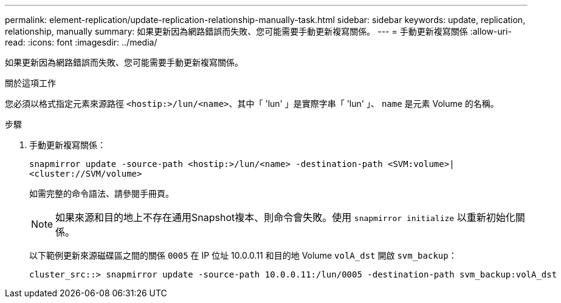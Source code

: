 ---
permalink: element-replication/update-replication-relationship-manually-task.html 
sidebar: sidebar 
keywords: update, replication, relationship, manually 
summary: 如果更新因為網路錯誤而失敗、您可能需要手動更新複寫關係。 
---
= 手動更新複寫關係
:allow-uri-read: 
:icons: font
:imagesdir: ../media/


[role="lead"]
如果更新因為網路錯誤而失敗、您可能需要手動更新複寫關係。

.關於這項工作
您必須以格式指定元素來源路徑 `<hostip:>/lun/<name>`、其中「 'lun' 」是實際字串「 'lun' 」、 `name` 是元素 Volume 的名稱。

.步驟
. 手動更新複寫關係：
+
`snapmirror update -source-path <hostip:>/lun/<name> -destination-path <SVM:volume>|<cluster://SVM/volume>`

+
如需完整的命令語法、請參閱手冊頁。

+
[NOTE]
====
如果來源和目的地上不存在通用Snapshot複本、則命令會失敗。使用 `snapmirror initialize` 以重新初始化關係。

====
+
以下範例更新來源磁碟區之間的關係 `0005` 在 IP 位址 10.0.0.11 和目的地 Volume `volA_dst` 開啟 `svm_backup`：

+
[listing]
----
cluster_src::> snapmirror update -source-path 10.0.0.11:/lun/0005 -destination-path svm_backup:volA_dst
----

